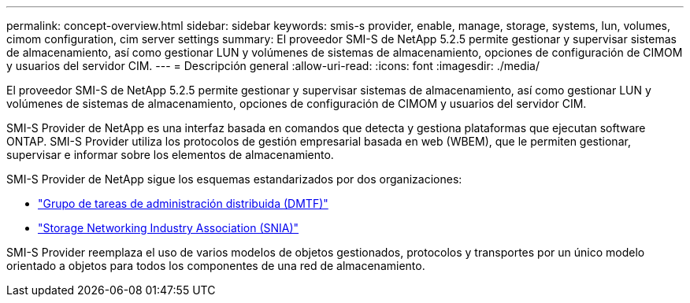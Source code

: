 ---
permalink: concept-overview.html 
sidebar: sidebar 
keywords: smis-s provider, enable, manage, storage, systems, lun, volumes, cimom configuration, cim server settings 
summary: El proveedor SMI-S de NetApp 5.2.5 permite gestionar y supervisar sistemas de almacenamiento, así como gestionar LUN y volúmenes de sistemas de almacenamiento, opciones de configuración de CIMOM y usuarios del servidor CIM. 
---
= Descripción general
:allow-uri-read: 
:icons: font
:imagesdir: ./media/


[role="lead"]
El proveedor SMI-S de NetApp 5.2.5 permite gestionar y supervisar sistemas de almacenamiento, así como gestionar LUN y volúmenes de sistemas de almacenamiento, opciones de configuración de CIMOM y usuarios del servidor CIM.

SMI-S Provider de NetApp es una interfaz basada en comandos que detecta y gestiona plataformas que ejecutan software ONTAP. SMI-S Provider utiliza los protocolos de gestión empresarial basada en web (WBEM), que le permiten gestionar, supervisar e informar sobre los elementos de almacenamiento.

SMI-S Provider de NetApp sigue los esquemas estandarizados por dos organizaciones:

* http://www.dmtf.org/home["Grupo de tareas de administración distribuida (DMTF)"^]
* http://www.snia.org/home["Storage Networking Industry Association (SNIA)"^]


SMI-S Provider reemplaza el uso de varios modelos de objetos gestionados, protocolos y transportes por un único modelo orientado a objetos para todos los componentes de una red de almacenamiento.

